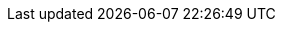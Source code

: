 :asciidoc-url: http://asciidoc.org
:asciidoctor-docs: http://asciidoctor.org/docs/
:asciidoctor-maven-plugin: https://github.com/asciidoctor/asciidoctor-maven-plugin[Asciidoctor Maven Plugin]
:asciidoctor-url: http://asciidoctor.org
:asciidoctorj: https://github.com/asciidoctor/asciidoctorj
:asciidoctorj-name: AsciidoctorJ
:asciidoctorj-epub-name: Asciidoctorj-EPUB
:asciidoctorj-pdf-name: Asciidoctorj-PDF
:asciidoctorjs-name: Asciidoctor.js
:gradle-url: http://gradle.org/
:icons: font
:issues: https://github.com/asciidoctor/asciidoctor-gradle-plugin/issues/
:issues-asciidoctorj: https://github.com/asciidoctor/asciidoctorj/issues/
:issues-jruby: https://github.com/asciidoctor/asciidoctorj/issues/
:jruby-name: JRuby
:kotlindsl: https://github.com/gradle/kotlin-dsl[Gradle Kotlin DSL]
:lightguard: https://github.com/LightGuard[Jason Porter]
:linkattrs:
:lordofthejars: https://github.com/lordofthejars[Alex Soto]
:plugin-name: Asciidoctor Gradle plugin
:project-full-path: asciidoctor/asciidoctor-gradle-plugin
:project-name: asciidoctor-gradle-plugin
